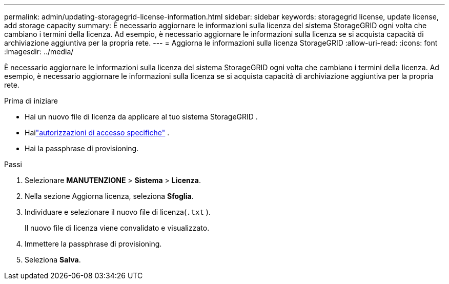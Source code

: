 ---
permalink: admin/updating-storagegrid-license-information.html 
sidebar: sidebar 
keywords: storagegrid license, update license, add storage capacity 
summary: È necessario aggiornare le informazioni sulla licenza del sistema StorageGRID ogni volta che cambiano i termini della licenza.  Ad esempio, è necessario aggiornare le informazioni sulla licenza se si acquista capacità di archiviazione aggiuntiva per la propria rete. 
---
= Aggiorna le informazioni sulla licenza StorageGRID
:allow-uri-read: 
:icons: font
:imagesdir: ../media/


[role="lead"]
È necessario aggiornare le informazioni sulla licenza del sistema StorageGRID ogni volta che cambiano i termini della licenza.  Ad esempio, è necessario aggiornare le informazioni sulla licenza se si acquista capacità di archiviazione aggiuntiva per la propria rete.

.Prima di iniziare
* Hai un nuovo file di licenza da applicare al tuo sistema StorageGRID .
* Hailink:admin-group-permissions.html["autorizzazioni di accesso specifiche"] .
* Hai la passphrase di provisioning.


.Passi
. Selezionare *MANUTENZIONE* > *Sistema* > *Licenza*.
. Nella sezione Aggiorna licenza, seleziona *Sfoglia*.
. Individuare e selezionare il nuovo file di licenza(`.txt` ).
+
Il nuovo file di licenza viene convalidato e visualizzato.

. Immettere la passphrase di provisioning.
. Seleziona *Salva*.

